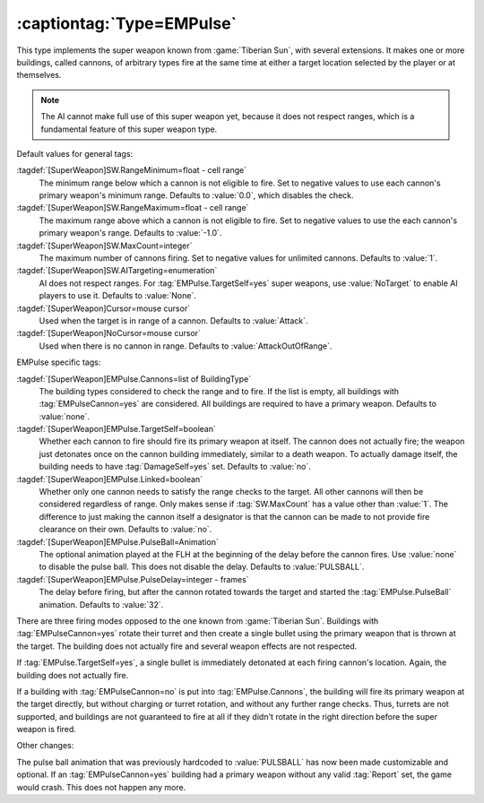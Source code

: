 :captiontag:`Type=EMPulse`
``````````````````````````

This type implements the super weapon known from :game:`Tiberian Sun`, with
several extensions. It makes one or more buildings, called cannons, of arbitrary
types fire at the same time at either a target location selected by the player
or at themselves.

.. note:: The AI cannot make full use of this super weapon yet, because it does
  not respect ranges, which is a fundamental feature of this super weapon type.

Default values for general tags:

:tagdef:`[SuperWeapon]SW.RangeMinimum=float - cell range`
  The minimum range below which a cannon is not eligible to fire. Set to
  negative values to use each cannon's primary weapon's minimum range. Defaults
  to :value:`0.0`, which disables the check.

:tagdef:`[SuperWeapon]SW.RangeMaximum=float - cell range`
  The maximum range above which a cannon is not eligible to fire. Set to
  negative values to use the each cannon's primary weapon's range. Defaults to
  :value:`-1.0`. 

:tagdef:`[SuperWeapon]SW.MaxCount=integer`
  The maximum number of cannons firing. Set to negative values for unlimited
  cannons. Defaults to :value:`1`. 

:tagdef:`[SuperWeapon]SW.AITargeting=enumeration`
  AI does not respect ranges. For :tag:`EMPulse.TargetSelf=yes` super weapons,
  use :value:`NoTarget` to enable AI players to use it. Defaults to
  :value:`None`.

:tagdef:`[SuperWeapon]Cursor=mouse cursor`
  Used when the target is in range of a cannon. Defaults to :value:`Attack`.

:tagdef:`[SuperWeapon]NoCursor=mouse cursor`
  Used when there is no cannon in range. Defaults to :value:`AttackOutOfRange`.

EMPulse specific tags:

:tagdef:`[SuperWeapon]EMPulse.Cannons=list of BuildingType`
  The building types considered to check the range and to fire. If the list is
  empty, all buildings with :tag:`EMPulseCannon=yes` are considered. All
  buildings are required to have a primary weapon. Defaults to :value:`none`.

:tagdef:`[SuperWeapon]EMPulse.TargetSelf=boolean`
  Whether each cannon to fire should fire its primary weapon at itself. The
  cannon does not actually fire; the weapon just detonates once on the cannon
  building immediately, similar to a death weapon. To actually damage itself,
  the building needs to have :tag:`DamageSelf=yes` set. Defaults to :value:`no`.

:tagdef:`[SuperWeapon]EMPulse.Linked=boolean`
  Whether only one cannon needs to satisfy the range checks to the target. All
  other cannons will then be considered regardless of range. Only makes sense if
  :tag:`SW.MaxCount` has a value other than :value:`1`. The difference to just
  making the cannon itself a designator is that the cannon can be made to not
  provide fire clearance on their own. Defaults to :value:`no`.

:tagdef:`[SuperWeapon]EMPulse.PulseBall=Animation`
  The optional animation played at the FLH at the beginning of the delay before
  the cannon fires. Use :value:`none` to disable the pulse ball. This does not
  disable the delay. Defaults to :value:`PULSBALL`.

:tagdef:`[SuperWeapon]EMPulse.PulseDelay=integer - frames`
  The delay before firing, but after the cannon rotated towards the target and
  started the :tag:`EMPulse.PulseBall` animation. Defaults to :value:`32`.

There are three firing modes opposed to the one known from :game:`Tiberian Sun`.
Buildings with :tag:`EMPulseCannon=yes` rotate their turret and then create a
single bullet using the primary weapon that is thrown at the target. The
building does not actually fire and several weapon effects are not respected.

If :tag:`EMPulse.TargetSelf=yes`, a single bullet is immediately detonated at
each firing cannon's location. Again, the building does not actually fire.

If a building with :tag:`EMPulseCannon=no` is put into :tag:`EMPulse.Cannons`,
the building will fire its primary weapon at the target directly, but without
charging or turret rotation, and without any further range checks. Thus, turrets
are not supported, and buildings are not guaranteed to fire at all if they
didn't rotate in the right direction before the super weapon is fired.

Other changes:

The pulse ball animation that was previously hardcoded to :value:`PULSBALL` has
now been made customizable and optional. If an :tag:`EMPulseCannon=yes` building
had a primary weapon without any valid :tag:`Report` set, the game would crash.
This does not happen any more.

.. versionadded:: 0.8

